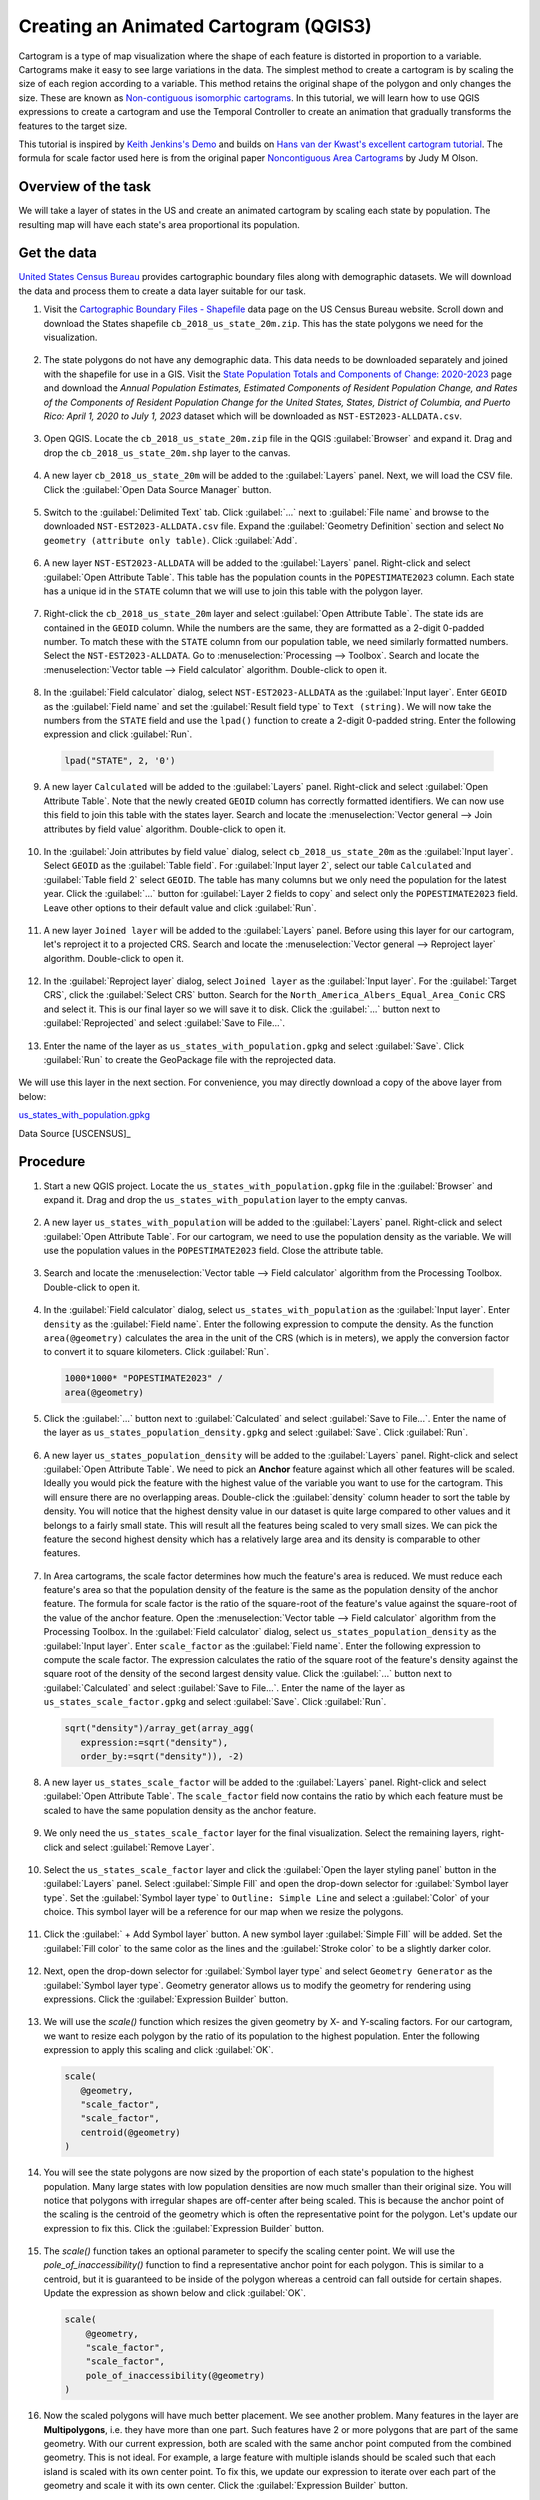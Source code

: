 Creating an Animated Cartogram (QGIS3)
======================================

Cartogram is a type of map visualization where the shape of each feature is distorted in proportion to a variable. Cartograms make it easy to see large variations in the data. The simplest method to create a cartogram is by scaling the size of each region according to a variable. This method retains the original shape of the polygon and only changes the size. These are known as `Non-contiguous isomorphic cartograms <https://en.wikipedia.org/wiki/Cartogram#Non-contiguous_isomorphic_cartograms>`_. In this tutorial, we will learn how to use QGIS expressions to create a cartogram and use the Temporal Controller to create an animation that gradually transforms the features to the target size. 

This tutorial is inspired by `Keith Jenkins's Demo <https://x.com/kgjenkins/status/1495986986250813442?cxt=HHwWhICygZ2P6MIpAAAA>`_ and builds on `Hans van der Kwast's excellent cartogram tutorial <https://www.youtube.com/watch?v=qxKD6wcFUcE>`_. The formula for scale factor used here is from the original paper `Noncontiguous Area Cartograms <https://doi.org/10.1111/j.0033-0124.1976.00371.x>`_ by Judy M Olson.

Overview of the task
--------------------
We will take a layer of states in the US and create an animated cartogram by scaling each state by population. The resulting map will have each state's area proportional its population.

  .. image:: /static/3/cartogram_animation/images/output.gif
    :align: center
	
    

Get the data
------------

`United States Census Bureau <https://www.census.gov/>`_ provides cartographic boundary files along with demographic datasets. We will download the data and process them to create a data layer suitable for our task.

1. Visit the `Cartographic Boundary Files - Shapefile <https://www.census.gov/geographies/mapping-files/time-series/geo/carto-boundary-file.html>`_ data page on the US Census Bureau website. Scroll down and download the States shapefile ``cb_2018_us_state_20m.zip``. This has the state polygons we need for the visualization.

  .. image:: /static/3/cartogram_animation/images/data1.png
    :align: center
    
2. The state polygons do not have any demographic data. This data needs to be downloaded separately and joined with the shapefile for use in a GIS. Visit the `State Population Totals and Components of Change: 2020-2023 <https://www.census.gov/data/tables/time-series/demo/popest/2020s-state-total.html>`_ page and download the *Annual Population Estimates, Estimated Components of Resident Population Change, and Rates of the Components of Resident Population Change for the United States, States, District of Columbia, and Puerto Rico: April 1, 2020 to July 1, 2023* dataset which will be downloaded as ``NST-EST2023-ALLDATA.csv``.

  .. image:: /static/3/cartogram_animation/images/data2.png
    :align: center

3. Open QGIS. Locate the ``cb_2018_us_state_20m.zip`` file in the QGIS :guilabel:`Browser` and expand it. Drag and drop the ``cb_2018_us_state_20m.shp`` layer to the canvas.

  .. image:: /static/3/cartogram_animation/images/data3.png
    :align: center
    
4. A new layer ``cb_2018_us_state_20m`` will be added to the :guilabel:`Layers` panel. Next, we will load the CSV file. Click the :guilabel:`Open Data Source Manager` button.

  .. image:: /static/3/cartogram_animation/images/data4.png
    :align: center

5. Switch to the :guilabel:`Delimited Text` tab. Click :guilabel:`...` next to :guilabel:`File name` and browse to the downloaded ``NST-EST2023-ALLDATA.csv`` file. Expand the :guilabel:`Geometry Definition` section and select ``No geometry (attribute only table)``. Click :guilabel:`Add`.

  .. image:: /static/3/cartogram_animation/images/data5.png
    :align: center

6. A new layer ``NST-EST2023-ALLDATA`` will be added to the :guilabel:`Layers` panel. Right-click and select :guilabel:`Open Attribute Table`. This table has the population counts in the ``POPESTIMATE2023`` column. Each state has a unique id in the ``STATE`` column that we will use to join this table with the polygon layer.

  .. image:: /static/3/cartogram_animation/images/data6.png
    :align: center

7. Right-click the ``cb_2018_us_state_20m`` layer and select :guilabel:`Open Attribute Table`. The state ids are contained in the ``GEOID`` column. While the numbers are the same, they are formatted as a 2-digit 0-padded number. To match these with the ``STATE`` column from our population table, we need similarly formatted numbers. Select the ``NST-EST2023-ALLDATA``. Go to :menuselection:`Processing --> Toolbox`. Search and locate the :menuselection:`Vector table --> Field calculator` algorithm. Double-click to open it.

  .. image:: /static/3/cartogram_animation/images/data7.png
    :align: center

8. In the :guilabel:`Field calculator` dialog, select ``NST-EST2023-ALLDATA`` as the :guilabel:`Input layer`. Enter ``GEOID`` as the :guilabel:`Field name` and set the :guilabel:`Result field type` to ``Text (string)``. We will now take the numbers from the ``STATE`` field and use the ``lpad()`` function to create a 2-digit 0-padded string. Enter the following expression and click :guilabel:`Run`.

  .. code-block:: none

     lpad("STATE", 2, '0')

  .. image:: /static/3/cartogram_animation/images/data8.png
    :align: center

9. A new layer ``Calculated`` will be added to the :guilabel:`Layers` panel. Right-click and select :guilabel:`Open Attribute Table`. Note that the newly created ``GEOID`` column has correctly formatted identifiers. We can now use this field to join this table with the states layer. Search and locate the :menuselection:`Vector general --> Join attributes by field value` algorithm. Double-click to open it.

  .. image:: /static/3/cartogram_animation/images/data9.png
    :align: center

10. In the :guilabel:`Join attributes by field value` dialog, select ``cb_2018_us_state_20m`` as the :guilabel:`Input layer`. Select ``GEOID`` as the :guilabel:`Table field`. For :guilabel:`Input layer 2`, select our table ``Calculated`` and :guilabel:`Table field 2` select ``GEOID``. The table has many columns but we only need the population for the latest year. Click the :guilabel:`...` button for :guilabel:`Layer 2 fields to copy` and select only the ``POPESTIMATE2023`` field. Leave other options to their default value and click :guilabel:`Run`.

  .. image:: /static/3/cartogram_animation/images/data10.png
    :align: center

11. A new layer ``Joined layer`` will be added to the :guilabel:`Layers` panel. Before using this layer for our cartogram, let's reproject it to a projected CRS. Search and locate the :menuselection:`Vector general --> Reproject layer` algorithm. Double-click to open it.

  .. image:: /static/3/cartogram_animation/images/data11.png
    :align: center

12. In the :guilabel:`Reproject layer` dialog, select ``Joined layer`` as the :guilabel:`Input layer`. For the :guilabel:`Target CRS`, click the :guilabel:`Select CRS` button. Search for the ``North_America_Albers_Equal_Area_Conic`` CRS and select it. This is our final layer so we will save it to disk. Click the :guilabel:`...` button next to :guilabel:`Reprojected` and select :guilabel:`Save to File...`.

  .. image:: /static/3/cartogram_animation/images/data12.png
    :align: center

13. Enter the name of the layer as ``us_states_with_population.gpkg`` and select :guilabel:`Save`. Click :guilabel:`Run` to create the GeoPackage file with the reprojected data.

  .. image:: /static/3/cartogram_animation/images/data13.png
    :align: center

We will use this layer in the next section. For convenience, you may directly download a copy of the above layer from below:

`us_states_with_population.gpkg <https://www.qgistutorials.com/downloads/us_states_with_population.gpkg>`_

Data Source [USCENSUS]_


Procedure
---------

1. Start a new QGIS project. Locate the ``us_states_with_population.gpkg`` file in the :guilabel:`Browser` and expand it. Drag and drop the ``us_states_with_population`` layer to the empty canvas.

  .. image:: /static/3/cartogram_animation/images/1.png
    :align: center

2. A new layer ``us_states_with_population`` will be added to the :guilabel:`Layers` panel. Right-click and select :guilabel:`Open Attribute Table`. For our cartogram, we need to use the population density as the variable. We will use the population values in the ``POPESTIMATE2023`` field. Close the attribute table.

  .. image:: /static/3/cartogram_animation/images/2.png
    :align: center

3. Search and locate the :menuselection:`Vector table --> Field calculator` algorithm from the Processing Toolbox. Double-click to open it.

  .. image:: /static/3/cartogram_animation/images/3.png
    :align: center
    
4. In the :guilabel:`Field calculator` dialog, select ``us_states_with_population`` as the :guilabel:`Input layer`. Enter ``density`` as the :guilabel:`Field name`. Enter the following expression to compute the density. As the function ``area(@geometry)`` calculates the area in the unit of the CRS (which is in meters), we apply the conversion factor to convert it to square kilometers. Click :guilabel:`Run`.

  .. code-block:: none

     1000*1000* "POPESTIMATE2023" /
     area(@geometry)
     
  .. image:: /static/3/cartogram_animation/images/4.png
    :align: center
    
5. Click the :guilabel:`...` button next to :guilabel:`Calculated` and select :guilabel:`Save to File...`. Enter the name of the layer as ``us_states_population_density.gpkg`` and select :guilabel:`Save`. Click :guilabel:`Run`.

  .. image:: /static/3/cartogram_animation/images/5.png
    :align: center
    
6. A new layer ``us_states_population_density`` will be added to the :guilabel:`Layers` panel. Right-click and select :guilabel:`Open Attribute Table`. We need to pick an **Anchor** feature against which all other features will be scaled. Ideally you would pick the feature with the highest value of the variable you want to use for the cartogram. This will ensure there are no overlapping areas. Double-click the :guilabel:`density` column header to sort the table by density. You will notice that the highest density value in our dataset is quite large compared to other values and it belongs to a fairly small state. This will result all the features being scaled to very small sizes. We can pick the feature the second highest density which has a relatively large area and its density is comparable to other features.

  .. image:: /static/3/cartogram_animation/images/6.png
    :align: center
    
7. In Area cartograms, the scale factor determines how much the feature's area is reduced. We must reduce each feature's area so that the population density of the feature is the same as the population density of the anchor feature. The formula for scale factor is the ratio of the square-root of the feature's value against the square-root of the value of the anchor feature. Open the :menuselection:`Vector table --> Field calculator` algorithm from the Processing Toolbox. In the :guilabel:`Field calculator` dialog, select ``us_states_population_density`` as the :guilabel:`Input layer`. Enter ``scale_factor`` as the :guilabel:`Field name`. Enter the following expression to compute the scale factor. The expression calculates the ratio of the square root of the feature's density against the square root of the density of the second largest density value. Click the :guilabel:`...` button next to :guilabel:`Calculated` and select :guilabel:`Save to File...`. Enter the name of the layer as ``us_states_scale_factor.gpkg`` and select :guilabel:`Save`. Click :guilabel:`Run`.

  .. code-block:: none
  
     sqrt("density")/array_get(array_agg(
     	expression:=sqrt("density"),
     	order_by:=sqrt("density")), -2)
  
  .. image:: /static/3/cartogram_animation/images/7.png
    :align: center
    
8. A new layer ``us_states_scale_factor`` will be added to the :guilabel:`Layers` panel. Right-click and select :guilabel:`Open Attribute Table`. The ``scale_factor`` field now contains the ratio by which each feature must be scaled to have the same population density as the anchor feature.

  .. image:: /static/3/cartogram_animation/images/8.png
    :align: center
    
9. We only need the ``us_states_scale_factor`` layer for the final visualization. Select the remaining layers, right-click and select :guilabel:`Remove Layer`.

 .. image:: /static/3/cartogram_animation/images/9.png
   :align: center
 
10. Select the ``us_states_scale_factor`` layer and click the :guilabel:`Open the layer styling panel` button in the :guilabel:`Layers` panel. Select :guilabel:`Simple Fill` and open the drop-down selector for :guilabel:`Symbol layer type`. Set the :guilabel:`Symbol layer type` to ``Outline: Simple Line`` and select a :guilabel:`Color` of your choice. This symbol layer will be a reference for our map when we resize the polygons. 

  .. image:: /static/3/cartogram_animation/images/10.png
    :align: center
    
11. Click the :guilabel:` + Add Symbol layer` button. A new symbol layer :guilabel:`Simple Fill` will be added. Set the :guilabel:`Fill color` to the same color as the lines and the :guilabel:`Stroke color` to be a slightly darker color. 

  .. image:: /static/3/cartogram_animation/images/11.png
    :align: center
    
12. Next, open the drop-down selector for :guilabel:`Symbol layer type` and select ``Geometry Generator`` as the :guilabel:`Symbol layer type`. Geometry generator allows us to modify the geometry for rendering using expressions. Click the :guilabel:`Expression Builder` button.

  .. image:: /static/3/cartogram_animation/images/12.png
    :align: center

13. We will use the `scale()` function which resizes the given geometry by X- and Y-scaling factors. For our cartogram, we want to resize each polygon by the ratio of its population to the highest population. Enter the following expression to apply this scaling and click :guilabel:`OK`.

  .. code-block:: none

     scale(
     	@geometry,
     	"scale_factor",
     	"scale_factor",
     	centroid(@geometry)
     )
 
  .. image:: /static/3/cartogram_animation/images/13.png
    :align: center
    
14. You will see the state polygons are now sized by the proportion of each state's population to the highest population. Many large states with low population densities are now much smaller than their original size. You will notice that polygons with irregular shapes are off-center after being scaled. This is because the anchor point of the scaling is the centroid of the geometry which is often the representative point for the polygon. Let's update our expression to fix this. Click the :guilabel:`Expression Builder` button.

  .. image:: /static/3/cartogram_animation/images/14.png
    :align: center
    
15. The `scale()` function takes an optional parameter to specify the scaling center point. We will use the `pole_of_inaccessibility()` function to find a representative anchor point for each polygon. This is similar to a centroid, but it is guaranteed to be inside of the polygon whereas a centroid can fall outside for certain shapes. Update the expression as shown below and click :guilabel:`OK`.

  .. code-block:: none
 
    scale(
    	@geometry,
    	"scale_factor",
    	"scale_factor",
    	pole_of_inaccessibility(@geometry)
    )

  .. image:: /static/3/cartogram_animation/images/15.png
    :align: center

16. Now the scaled polygons will have much better placement. We see another problem. Many features in the layer are **Multipolygons**, i.e. they have more than one part. Such features have 2 or more polygons that are part of the same geometry. With our current expression, both are scaled with the same anchor point computed from the combined geometry. This is not ideal. For example, a large feature with multiple islands should be scaled such that each island is scaled with its own center point. To fix this, we update our expression to iterate over each part of the geometry and scale it with its own center. Click the :guilabel:`Expression Builder` button.

  .. image:: /static/3/cartogram_animation/images/16.png
    :align: center
    

17. Here we use the `array_foreach()` function to iterate over each part of the geometry and generate the scaled versions of them. Finally `collect_geometries()` function combines each scaled part into a single multi-polygon geometry. Update the expression as shown below and click :guilabel:`OK`.

  .. code-block:: none
 
    collect_geometries(
    	array_foreach(generate_series(1, @geometry_part_count),
    		scale(geometry_n(@geometry,@element),  
    			"scale_factor",
    			"scale_factor",
    pole_of_inaccessibility(geometry_n(@geometry,@element), 100)
    		)
    	)
    )

  .. image:: /static/3/cartogram_animation/images/17.png
    :align: center
    
18. The result is much better scaling for multi-part features.

  .. image:: /static/3/cartogram_animation/images/18.png
    :align: center
    
19. Our cartogram is ready. This map shows concentration of the population on the eastern half of the US and a striking absence of population in states west of the Mississippi river. 

  .. image:: /static/3/cartogram_animation/images/19.png
    :align: center
    
20. We can make an improved visualization by creating an animation that slowly transforms the original rendering to the final size. Click the :guilabel:`Temporal Control Panel` button with the Clock icon in the :guilabel:`Map Navigation Toolbar`.  Select the :guilabel:`Animated temporal navigation` button. 

  .. image:: /static/3/cartogram_animation/images/20.png
    :align: center

21. The default :guilabel:`Animation range` will be populated with a 24-hour window in the increment of 1-hour. This is fine for our use case as we will get 24-frames of animation. You can adjust this if you want a slower/faster animation. Right-click the ``us_states_with_population`` layer and select :guilabel:`Properties`.

  .. image:: /static/3/cartogram_animation/images/21.png
    :align: center

22. Select :guilabel:`Temporal` tab and enable the :guilabel:`Dynamic Temporal Control`. This layer will be updated using expression so we don't need to configure it here. Just select ``Redraw Layer Only`` so that the layer is refreshed after each time step and rendered with the updated values from the expression.

  .. image:: /static/3/cartogram_animation/images/22.png
    :align: center
    
23. Let's update our Geometry Generator expression to use the animation time steps and gradually scale the geometry. Click the :guilabel:`Open the layer styling panel` button in the :guilabel:`Layers` panel. Select :guilabel:`Geometry Generator` followed by the :guilabel:`Expression Builder` button.

  .. image:: /static/3/cartogram_animation/images/23.png
    :align: center
    
24. Here we want to start with a scale factor of 1 and end up with the final scale factor value for the feature in the field ``scale_factor``. We use the `scale_linear()` function which takes the time of the current time-step and calculates the scale factor using the start and end times. Update the expression as shown below and click :guilabel:`OK`.
 
  .. code-block:: none

    collect_geometries(
    	array_foreach(generate_series(1, @geometry_part_count),
    		scale(geometry_n(@geometry,@element),  
    			scale_linear(
    				epoch(@map_start_time),
    				epoch(@animation_start_time),
    				epoch(@animation_end_time),
    				1,
    				"scale_factor"),
    			scale_linear(
    				epoch(@map_start_time),
    				epoch(@animation_start_time),
    				epoch(@animation_end_time),
    				1,
    				"scale_factor"),
    pole_of_inaccessibility(geometry_n(@geometry,@element), 100)
    		)
    	)
    )

  .. image:: /static/3/cartogram_animation/images/24.png
    :align: center
    
25. Back in the :guilabel:`Temporal Controller` panel, click the :guilabel:`Play` button to see the animation. You should see the shape of each polygon gradually scaled after each frame. 

  .. image:: /static/3/cartogram_animation/images/25.png
    :align: center

26. Once you are happy with the configuration, we can export the animation. Click the :guilabel:`Export Animation` button.

  .. image:: /static/3/cartogram_animation/images/26.png
    :align: center

27. In the :guilabel:`Export Map Animation` dialog, click :guilabel:`...` next to :guilabel:`Output directory` and browse to any folder on your computer. Keep all the other options to their default value and click :guilabel:`Save`.

  .. image:: /static/3/cartogram_animation/images/27.png
    :align: center

28. The individual frames of the animation will be exported as images. We can create a video or animated GIF from these frames. I recommend using the website ezgif.com which allows you to create GIFs from individual images easily. Visit `Ezgif Animated GIF Maker <https://ezgif.com/maker>`_. Browse to the exported animation frames and click :guilabel:`Upload files!`.

  .. image:: /static/3/cartogram_animation/images/28.png
    :align: center

29. Configure the GIF options by setting the :guilabel:`Delay time` to ``5``. Check :guilabel:`crossfade frames` effect and set the :guilabel:`Fader delay` and :guilabel:`Fader count` to ``2``. Click :guilabel:`Make a GIF!`/

  .. image:: /static/3/cartogram_animation/images/29.png
    :align: center

30. Click the :guilabel:`save` button to download the animation as a GIF file.

  .. image:: /static/3/cartogram_animation/images/output.gif
    :align: center

  .. image:: /static/3/cartogram_animation/images/hawaii.gif
    :align: center

  .. image:: /static/3/cartogram_animation/images/alaska.gif
    :align: center
